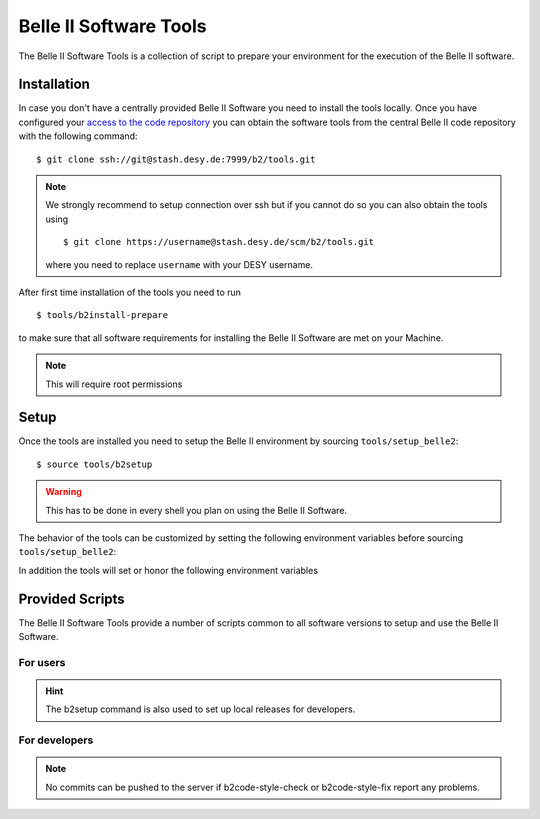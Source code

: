 .. _belle2-tools:

Belle II Software Tools
=======================

The Belle II Software Tools is a collection of script to prepare your
environment for the execution of the Belle II software.

.. _belle2-tools-installation:

Installation
------------

In case you don't have a centrally provided Belle II Software you need to
install the tools locally.  Once you have configured your `access to the code repository`_ you can obtain the
software tools from the central Belle II code repository with the following
command::

    $ git clone ssh://git@stash.desy.de:7999/b2/tools.git

.. note:: We strongly recommend to setup connection over ssh but if you cannot
    do so you can also obtain the tools using ::

        $ git clone https://username@stash.desy.de/scm/b2/tools.git

    where you need to replace ``username`` with your DESY username.


After first time installation of the tools you need to run ::

    $ tools/b2install-prepare

to make sure that all software requirements for installing the Belle II Software
are met on your Machine.

.. note:: This will require root permissions


.. _belle2-tools-setup:

Setup
-----

Once the tools are installed you need to setup the Belle II environment by
sourcing ``tools/setup_belle2``::

    $ source tools/b2setup

.. warning:: This has to be done in every shell you plan on using the Belle II Software.

The behavior of the tools can be customized by setting the following
environment variables before sourcing ``tools/setup_belle2``:

.. envvar:: BELLE2_USER

   This variable allows you to set the username for any communication to the
   servers. By default it will be set to the local username.

   This variable is helpful if your local username is different to your DESY username.

.. envvar:: BELLE2_GIT_ACCESS

   This variable can be set to either ``http`` or ``ssh`` to specify the
   protocol to be used for git commands. Please have a look at `Git/Stash
   Introduction`_ for details on the meanings.

   ``ssh``
      This will use ssh connection to the DESY git server. This is the default and the
      preferred method but requires that you upload your ssh key to
      https://stash.desy.de and that TCP port 7999 is not blocked for outgoing
      connections by your local firewall.

   ``http``
      Use https to access the DESY git servers. This works in all cases but
      will require frequent entering of your desy password.

.. envvar:: BELLE2_NO_TOOLS_CHECK

   If set to a non-empty value sourcing the tools will not try to check if the
   tools version is up to date. This option is useful for laptops without
   permanent internet connection.

   .. warning:: If you set this on your machine please check regularly that
      the tools are up to date by running ``git pull`` in the tools directory.

.. envvar:: VO_BELLE2_SW_DIR

   This should point to the parent directory of the tools directory and
   indicates where the tools and installed releases are to be found.

.. envvar:: BELLE2_EXTERNALS_TOPDIR

   Where to look for the external software. This only needs to be set if you
   installed the software externals in a different directory. The default is
   :file:`${VO_BELLE2_SW_DIR}/externals`

.. envvar:: BELLE2_EXAMPLES_DATA_DIR

   Where to look for the official examples data. This is assumed to be
   :file:`${VO_BELLE2_SW_DIR}/examples` but can be set to any location where
   the data is installed using :program:`b2install-data`

.. envvar:: BELLE2_VALIDATION_DATA_DIR

   Where to look for the official examples data. This is assumed to be
   :file:`${VO_BELLE2_SW_DIR}/examples` but can be set to any location where
   the data is installed using :program:`b2install-data`

.. envvar:: BELLE2_BACKGROUND_DIR

   Where to look for background files.


In addition the tools will set or honor the following environment variables

.. envvar:: BELLE2_TOOLS
   
   Directory where the tools are located.

.. envvar:: BELLE2_LOCAL_DIR
   
   If a local release is setup this variable will be set to the directory
   containing this local release

.. envvar:: BELLE2_RELEASE_DIR

   If a central release is setup this variable will be set to the directory
   containing the central release

.. envvar:: BELLE2_EXTERNALS_DIR

   Directory containing the external software package necessary for the
   currently setup software version (or standalone if using
   :program:`b2setup-externals`



Provided Scripts
----------------

The Belle II Software Tools provide a number of scripts common to all software
versions to setup and use the Belle II Software.

For users
+++++++++

.. describe:: b2setup
.. argparse::
    :filename: build/belle2_tools/b2setup.py
    :func: get_argument_parser
    :prog: b2setup

.. hint:: The b2setup command is also used to set up local releases for developers.

.. describe:: b2setup-externals
.. argparse::
    :filename: build/belle2_tools/b2setup-externals.py
    :func: get_argument_parser
    :prog: b2setup-externals

.. describe:: b2analysis-update
.. argparse::
    :filename: build/belle2_tools/b2analysis-update
    :func: get_argument_parser
    :prog: b2analysis-update

.. describe:: b2help-releases
.. argparse::
    :filename: build/belle2_tools/b2help-releases
    :func: get_argument_parser
    :prog: b2help-releases

.. describe:: b2analysis-create
.. program-output:: b2analysis-create --documentation

.. describe:: b2analysis-get
.. program-output:: b2analysis-get --documentation

.. describe:: b2install-release
.. program-output:: b2install-release --documentation

.. describe:: b2install-externals
.. program-output:: b2install-externals --documentation

.. describe:: b2install-data
.. program-output:: b2install-data --documentation

For developers
++++++++++++++

.. describe:: b2install-prepare
.. program-output:: b2install-prepare --documentation

.. describe:: b2code-create
.. program-output:: b2code-create --documentation

.. describe:: b2code-style-check
.. program-output:: b2code-style-check --documentation

.. describe:: b2code-style-fix
.. program-output:: b2code-style-fix --documentation

.. note:: No commits can be pushed to the server if b2code-style-check or b2code-style-fix
 report any problems.

.. describe:: b2code-clean
.. program-output:: b2code-clean --documentation

.. describe:: b2code-package-list
.. program-output:: b2code-package-list --documentation

.. describe:: b2code-package-add
.. program-output:: b2code-package-add --documentation

.. describe:: b2code-package-tag
.. program-output:: b2code-package-tag --documentation

.. describe:: b2code-option
.. argparse::
    :filename: build/belle2_tools/b2code-option.py
    :func: get_argument_parser
    :prog: b2code-option

.. describe:: b2code-option-externals
.. argparse::
    :filename: build/belle2_tools/b2code-option-externals.py
    :func: get_argument_parser
    :prog: b2code-option-externals

.. _access to the code repository: https://confluence.desy.de/x/2o4iAg
.. _Git/Stash Introduction: https://confluence.desy.de/x/2o4iAg
